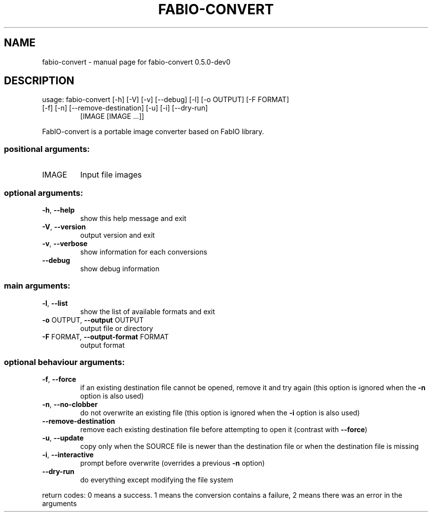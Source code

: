 .\" DO NOT MODIFY THIS FILE!  It was generated by help2man 1.46.4.
.TH FABIO-CONVERT "1" "October 2016" "FabIO" "User Commands"
.SH NAME
fabio-convert \- manual page for fabio-convert 0.5.0-dev0
.SH DESCRIPTION
usage: fabio\-convert [\-h] [\-V] [\-v] [\-\-debug] [\-l] [\-o OUTPUT] [\-F FORMAT]
.TP
[\-f] [\-n] [\-\-remove\-destination] [\-u] [\-i] [\-\-dry\-run]
[IMAGE [IMAGE ...]]
.PP
FabIO\-convert is a portable image converter based on FabIO library.
.SS "positional arguments:"
.TP
IMAGE
Input file images
.SS "optional arguments:"
.TP
\fB\-h\fR, \fB\-\-help\fR
show this help message and exit
.TP
\fB\-V\fR, \fB\-\-version\fR
output version and exit
.TP
\fB\-v\fR, \fB\-\-verbose\fR
show information for each conversions
.TP
\fB\-\-debug\fR
show debug information
.SS "main arguments:"
.TP
\fB\-l\fR, \fB\-\-list\fR
show the list of available formats and exit
.TP
\fB\-o\fR OUTPUT, \fB\-\-output\fR OUTPUT
output file or directory
.TP
\fB\-F\fR FORMAT, \fB\-\-output\-format\fR FORMAT
output format
.SS "optional behaviour arguments:"
.TP
\fB\-f\fR, \fB\-\-force\fR
if an existing destination file cannot be opened,
remove it and try again (this option is ignored when
the \fB\-n\fR option is also used)
.TP
\fB\-n\fR, \fB\-\-no\-clobber\fR
do not overwrite an existing file (this option is
ignored when the \fB\-i\fR option is also used)
.TP
\fB\-\-remove\-destination\fR
remove each existing destination file before
attempting to open it (contrast with \fB\-\-force\fR)
.TP
\fB\-u\fR, \fB\-\-update\fR
copy only when the SOURCE file is newer than the
destination file or when the destination file is
missing
.TP
\fB\-i\fR, \fB\-\-interactive\fR
prompt before overwrite (overrides a previous \fB\-n\fR
option)
.TP
\fB\-\-dry\-run\fR
do everything except modifying the file system
.PP
return codes: 0 means a success. 1 means the conversion contains a failure, 2
means there was an error in the arguments
